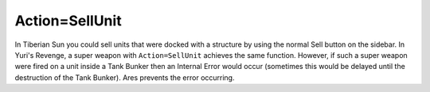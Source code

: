 .. index:: Actions; SellUnit super weapon no longer causes IEs with Tank Bunker.

===============
Action=SellUnit
===============

In Tiberian Sun you could sell units that were docked with a structure
by using the normal Sell button on the sidebar. In Yuri's Revenge, a
super weapon with ``Action=SellUnit`` achieves the same function.
However, if such a super weapon were fired on a unit inside a Tank
Bunker then an Internal Error would occur (sometimes this would be
delayed until the destruction of the Tank Bunker). Ares prevents the
error occurring. 

.. versionadded:: 0.1

